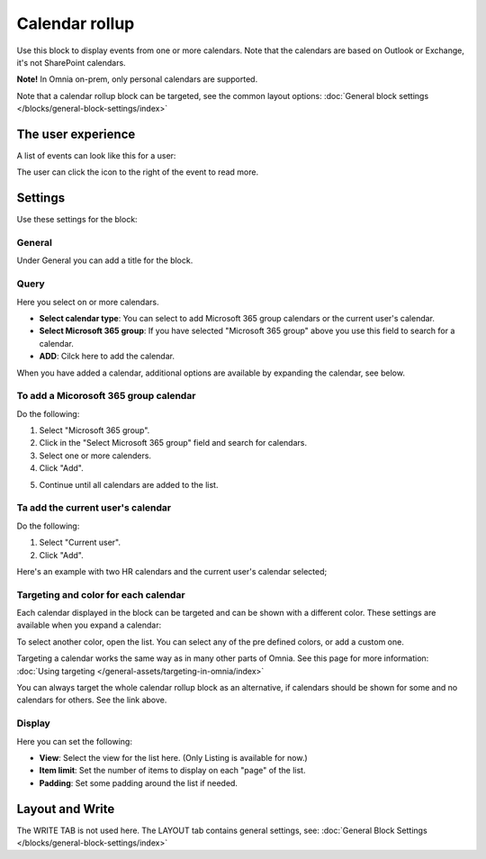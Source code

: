 Calendar rollup
================

Use this block to display events from one or more calendars. Note that the calendars are based on Outlook or Exchange, it's not SharePoint calendars.

**Note!** In Omnia on-prem, only personal calendars are supported.

Note that a calendar rollup block can be targeted, see the common layout options: :doc:`General block settings </blocks/general-block-settings/index>`

The user experience
********************
A list of events can look like this for a user:

.. image:: calendar-rollup-example.png

The user can click the icon to the right of the event to read more.

Settings
*********
Use these settings for the block:

.. image:: calendar-rollup-settings-v75.png

General
---------
Under General you can add a title for the block.

.. image:: calendar-rollup-settings-general-v75.png

Query
-------
Here you select on or more calendars.

.. image:: calendar-rollup-query-v75.png

+ **Select calendar type**: You can select to add Microsoft 365 group calendars or the current user's calendar.
+ **Select Microsoft 365 group**: If you have selected "Microsoft 365 group" above you use this field to search for a calendar. 
+ **ADD**: Cilck here to add the calendar. 

When you have added a calendar, additional options are available by expanding the calendar, see below.

To add a Micorosoft 365 group calendar
--------------------------------------------
Do the following:

1. Select "Microsoft 365 group".
2. Click in the "Select Microsoft 365 group" field and search for calendars.
3. Select one or more calenders.
4. Click "Add".

.. image:: calendar-office-add-new.png

5. Continue until all calendars are added to the list.

Ta add the current user's calendar
------------------------------------
Do the following:

1. Select "Current user".
2. Click "Add".

Here's an example with two HR calendars and the current user's calendar selected;

.. image:: calendar-rollup-example-new.png

Targeting and color for each calendar
--------------------------------------
Each calendar displayed in the block can be targeted and can be shown with a different color. These settings are available when you expand a calendar:

.. image:: expand-calendar-new.png

.. image:: expand-calendar-expanded-new.png

To select another color, open the list. You can select any of the pre defined colors, or add a custom one.

.. image:: expand-calendar-color-new.png

Targeting a calendar works the same way as in many other parts of Omnia. See this page for more information: :doc:`Using targeting </general-assets/targeting-in-omnia/index>`

You can always target the whole calendar rollup block as an alternative, if calendars should be shown for some and no calendars for others. See the link above.

Display
---------
Here you can set the following:

.. image:: calendar-rollup-display-new4.png

+ **View**: Select the view for the list here. (Only Listing is available for now.)
+ **Item limit**: Set the number of items to display on each "page" of the list.
+ **Padding**: Set some padding around the list if needed.

Layout and Write
*********************
The WRITE TAB is not used here. The LAYOUT tab contains general settings, see: :doc:`General Block Settings </blocks/general-block-settings/index>`




